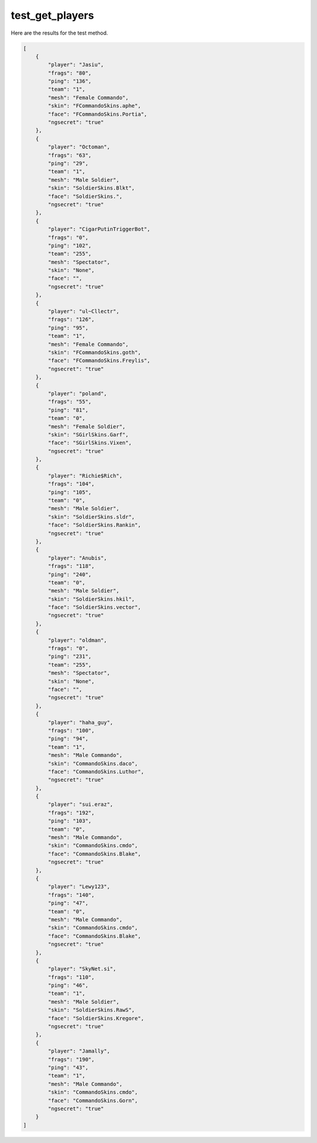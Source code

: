 test_get_players
================

Here are the results for the test method.

.. code-block:: json

	[
	    {
	        "player": "Jasiu",
	        "frags": "80",
	        "ping": "136",
	        "team": "1",
	        "mesh": "Female Commando",
	        "skin": "FCommandoSkins.aphe",
	        "face": "FCommandoSkins.Portia",
	        "ngsecret": "true"
	    },
	    {
	        "player": "Octoman",
	        "frags": "63",
	        "ping": "29",
	        "team": "1",
	        "mesh": "Male Soldier",
	        "skin": "SoldierSkins.Blkt",
	        "face": "SoldierSkins.",
	        "ngsecret": "true"
	    },
	    {
	        "player": "CigarPutinTriggerBot",
	        "frags": "0",
	        "ping": "102",
	        "team": "255",
	        "mesh": "Spectator",
	        "skin": "None",
	        "face": "",
	        "ngsecret": "true"
	    },
	    {
	        "player": "ul~Cllectr",
	        "frags": "126",
	        "ping": "95",
	        "team": "1",
	        "mesh": "Female Commando",
	        "skin": "FCommandoSkins.goth",
	        "face": "FCommandoSkins.Freylis",
	        "ngsecret": "true"
	    },
	    {
	        "player": "poland",
	        "frags": "55",
	        "ping": "81",
	        "team": "0",
	        "mesh": "Female Soldier",
	        "skin": "SGirlSkins.Garf",
	        "face": "SGirlSkins.Vixen",
	        "ngsecret": "true"
	    },
	    {
	        "player": "Richie$Rich",
	        "frags": "104",
	        "ping": "105",
	        "team": "0",
	        "mesh": "Male Soldier",
	        "skin": "SoldierSkins.sldr",
	        "face": "SoldierSkins.Rankin",
	        "ngsecret": "true"
	    },
	    {
	        "player": "Anubis",
	        "frags": "118",
	        "ping": "240",
	        "team": "0",
	        "mesh": "Male Soldier",
	        "skin": "SoldierSkins.hkil",
	        "face": "SoldierSkins.vector",
	        "ngsecret": "true"
	    },
	    {
	        "player": "oldman",
	        "frags": "0",
	        "ping": "231",
	        "team": "255",
	        "mesh": "Spectator",
	        "skin": "None",
	        "face": "",
	        "ngsecret": "true"
	    },
	    {
	        "player": "haha_guy",
	        "frags": "100",
	        "ping": "94",
	        "team": "1",
	        "mesh": "Male Commando",
	        "skin": "CommandoSkins.daco",
	        "face": "CommandoSkins.Luthor",
	        "ngsecret": "true"
	    },
	    {
	        "player": "sui.eraz",
	        "frags": "192",
	        "ping": "103",
	        "team": "0",
	        "mesh": "Male Commando",
	        "skin": "CommandoSkins.cmdo",
	        "face": "CommandoSkins.Blake",
	        "ngsecret": "true"
	    },
	    {
	        "player": "Lewy123",
	        "frags": "140",
	        "ping": "47",
	        "team": "0",
	        "mesh": "Male Commando",
	        "skin": "CommandoSkins.cmdo",
	        "face": "CommandoSkins.Blake",
	        "ngsecret": "true"
	    },
	    {
	        "player": "SkyNet.si",
	        "frags": "110",
	        "ping": "46",
	        "team": "1",
	        "mesh": "Male Soldier",
	        "skin": "SoldierSkins.RawS",
	        "face": "SoldierSkins.Kregore",
	        "ngsecret": "true"
	    },
	    {
	        "player": "Jamally",
	        "frags": "190",
	        "ping": "43",
	        "team": "1",
	        "mesh": "Male Commando",
	        "skin": "CommandoSkins.cmdo",
	        "face": "CommandoSkins.Gorn",
	        "ngsecret": "true"
	    }
	]
